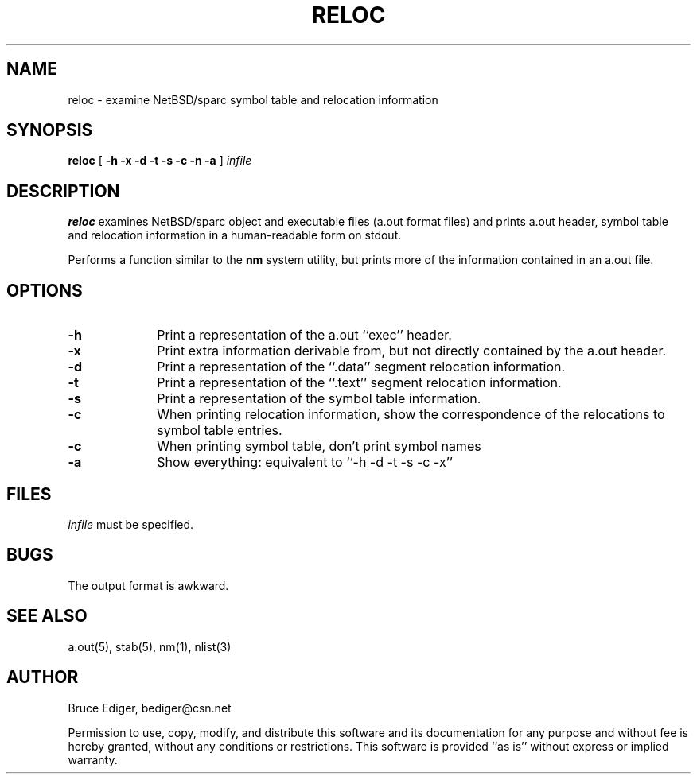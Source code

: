'\" t
.TH RELOC 1 "3 MAy 1997"
.SH NAME
reloc \- examine NetBSD/sparc symbol table and relocation information
.SH SYNOPSIS
.B reloc
[
.B \-h
.B \-x
.B \-d
.B \-t
.B \-s
.B \-c
.B \-n
.B \-a
]
.I infile
.SH DESCRIPTION
.B reloc
examines NetBSD/sparc object and executable files (a.out format files)
and prints a.out header, symbol table and relocation information in
a human-readable form on stdout.
.PP
Performs a function similar to the
.B nm
system utility, but prints more of the information contained in an a.out
file.
.PP
.SH OPTIONS
.TP 10
.B \-h
Print a representation of the a.out ``exec'' header.
.TP
.B \-x
Print extra information derivable from, but not directly contained by
the a.out header.
.TP
.B \-d
Print a representation of the ``.data'' segment relocation information.
.TP
.B \-t
Print a representation of the ``.text'' segment relocation information.
.TP
.B \-s
Print a representation of the symbol table information.
.TP
.B \-c
When printing relocation information, show the correspondence of the
relocations to symbol table entries.
.TP
.B \-c
When printing symbol table, don't print symbol names
.TP
.B \-a
Show everything: equivalent to ``-h -d -t -s -c -x''
.SH FILES
.I infile
must be specified.
.SH BUGS
.PP
The output format is awkward.
.SH "SEE ALSO"
.PD
a.out(5), stab(5), nm(1), nlist(3)
.SH AUTHOR
Bruce Ediger, bediger@csn.net
.PP
Permission to use, copy, modify, and distribute this software and its
documentation for any purpose and without fee is hereby granted,
without any conditions or restrictions.  This software is provided ``as
is'' without express or implied warranty.
